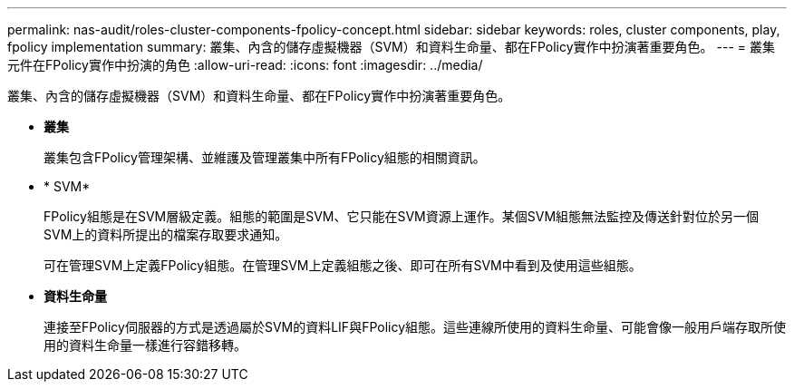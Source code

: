 ---
permalink: nas-audit/roles-cluster-components-fpolicy-concept.html 
sidebar: sidebar 
keywords: roles, cluster components, play, fpolicy implementation 
summary: 叢集、內含的儲存虛擬機器（SVM）和資料生命量、都在FPolicy實作中扮演著重要角色。 
---
= 叢集元件在FPolicy實作中扮演的角色
:allow-uri-read: 
:icons: font
:imagesdir: ../media/


[role="lead"]
叢集、內含的儲存虛擬機器（SVM）和資料生命量、都在FPolicy實作中扮演著重要角色。

* *叢集*
+
叢集包含FPolicy管理架構、並維護及管理叢集中所有FPolicy組態的相關資訊。

* * SVM*
+
FPolicy組態是在SVM層級定義。組態的範圍是SVM、它只能在SVM資源上運作。某個SVM組態無法監控及傳送針對位於另一個SVM上的資料所提出的檔案存取要求通知。

+
可在管理SVM上定義FPolicy組態。在管理SVM上定義組態之後、即可在所有SVM中看到及使用這些組態。

* *資料生命量*
+
連接至FPolicy伺服器的方式是透過屬於SVM的資料LIF與FPolicy組態。這些連線所使用的資料生命量、可能會像一般用戶端存取所使用的資料生命量一樣進行容錯移轉。


